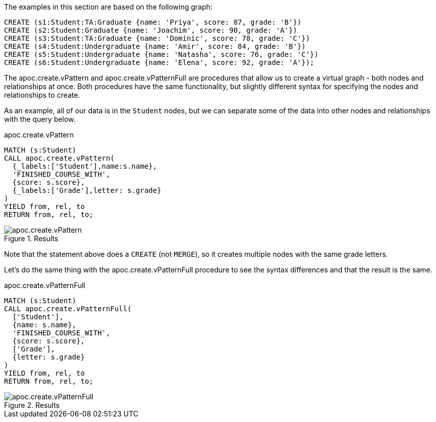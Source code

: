 The examples in this section are based on the following graph:

[source,cypher]
----
CREATE (s1:Student:TA:Graduate {name: 'Priya', score: 87, grade: 'B'})
CREATE (s2:Student:Graduate {name: 'Joachim', score: 90, grade: 'A'})
CREATE (s3:Student:TA:Graduate {name: 'Dominic', score: 78, grade: 'C'})
CREATE (s4:Student:Undergraduate {name: 'Amir', score: 84, grade: 'B'})
CREATE (s5:Student:Undergraduate {name: 'Natasha', score: 76, grade: 'C'})
CREATE (s6:Student:Undergraduate {name: 'Elena', score: 92, grade: 'A'});
----

The apoc.create.vPattern and apoc.create.vPatternFull are procedures that allow us to create a virtual graph - both nodes and relationships at once. Both procedures have the same functionality, but slightly different syntax for specifying the nodes and relationships to create.

As an example, all of our data is in the `Student` nodes, but we can separate some of the data into other nodes and relationships with the query below.

.apoc.create.vPattern
[source,cypher]
----
MATCH (s:Student)
CALL apoc.create.vPattern(
  {_labels:['Student'],name:s.name},
  'FINISHED_COURSE_WITH',
  {score: s.score},
  {_labels:['Grade'],letter: s.grade}
)
YIELD from, rel, to
RETURN from, rel, to;
----

.Results
image::apoc.create.vPattern.png[scaledwidth="100%"]

Note that the statement above does a `CREATE` (not `MERGE`), so it creates multiple nodes with the same grade letters.

Let's do the same thing with the apoc.create.vPatternFull procedure to see the syntax differences and that the result is the same.

.apoc.create.vPatternFull
[source,cypher]
----
MATCH (s:Student)
CALL apoc.create.vPatternFull(
  ['Student'],
  {name: s.name},
  'FINISHED_COURSE_WITH',
  {score: s.score},
  ['Grade'],
  {letter: s.grade}
)
YIELD from, rel, to
RETURN from, rel, to;
----

.Results
image::apoc.create.vPatternFull.png[scaledwidth="100%"]
